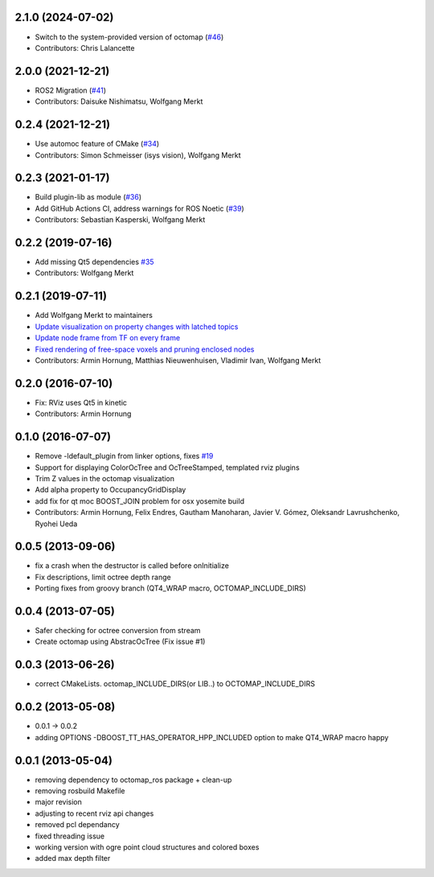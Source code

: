 2.1.0 (2024-07-02)
------------------
* Switch to the system-provided version of octomap (`#46 <https://github.com/OctoMap/octomap_rviz_plugins/issues/46>`_)
* Contributors: Chris Lalancette

2.0.0 (2021-12-21)
------------------
* ROS2 Migration (`#41 <https://github.com/OctoMap/octomap_rviz_plugins/issues/41>`_)
* Contributors: Daisuke Nishimatsu, Wolfgang Merkt

0.2.4 (2021-12-21)
------------------
* Use automoc feature of CMake (`#34 <https://github.com/OctoMap/octomap_rviz_plugins/issues/34>`_)
* Contributors: Simon Schmeisser (isys vision), Wolfgang Merkt

0.2.3 (2021-01-17)
------------------
* Build plugin-lib as module (`#36 <https://github.com/OctoMap/octomap_rviz_plugins/issues/36>`_)
* Add GitHub Actions CI, address warnings for ROS Noetic (`#39 <https://github.com/OctoMap/octomap_rviz_plugins/issues/39>`_)
* Contributors: Sebastian Kasperski, Wolfgang Merkt

0.2.2 (2019-07-16)
------------------
* Add missing Qt5 dependencies `#35 <https://github.com/OctoMap/octomap_rviz_plugins/issues/35>`_
* Contributors: Wolfgang Merkt

0.2.1 (2019-07-11)
------------------
* Add Wolfgang Merkt to maintainers
* `Update visualization on property changes with latched topics <https://github.com/OctoMap/octomap_rviz_plugins/issues/32>`_
* `Update node frame from TF on every frame <https://github.com/OctoMap/octomap_rviz_plugins/issues/31>`_
* `Fixed rendering of free-space voxels and pruning enclosed nodes <https://github.com/OctoMap/octomap_rviz_plugins/issues/30>`_
* Contributors: Armin Hornung, Matthias Nieuwenhuisen, Vladimir Ivan, Wolfgang Merkt

0.2.0 (2016-07-10)
------------------
* Fix: RViz uses Qt5 in kinetic
* Contributors: Armin Hornung

0.1.0 (2016-07-07)
------------------
* Remove -ldefault_plugin from linker options, fixes `#19 <https://github.com/OctoMap/octomap_rviz_plugins/issues/19>`_
* Support for displaying ColorOcTree and OcTreeStamped, templated rviz plugins 
* Trim Z values in the octomap visualization
* Add alpha property to OccupancyGridDisplay
* add fix for qt moc BOOST_JOIN problem for osx yosemite build
* Contributors: Armin Hornung, Felix Endres, Gautham Manoharan, Javier V. Gómez, Oleksandr Lavrushchenko, Ryohei Ueda

0.0.5 (2013-09-06)
------------------
* fix a crash when the destructor is called before onInitialize
* Fix descriptions, limit octree depth range
* Porting fixes from groovy branch (QT4_WRAP macro, OCTOMAP_INCLUDE_DIRS)

0.0.4 (2013-07-05)
------------------
* Safer checking for octree conversion from stream
* Create octomap using AbstracOcTree (Fix issue #1)

0.0.3 (2013-06-26)
------------------
* correct CMakeLists. octomap_INCLUDE_DIRS(or LIB..) to OCTOMAP_INCLUDE_DIRS

0.0.2 (2013-05-08)
------------------
* 0.0.1 -> 0.0.2
* adding OPTIONS -DBOOST_TT_HAS_OPERATOR_HPP_INCLUDED option to make QT4_WRAP macro happy

0.0.1 (2013-05-04)
------------------
* removing dependency to octomap_ros package + clean-up
* removing rosbuild Makefile
* major revision
* adjusting to recent rviz api changes
* removed pcl dependancy
* fixed threading issue
* working version with ogre point cloud structures and colored boxes
* added max depth filter
